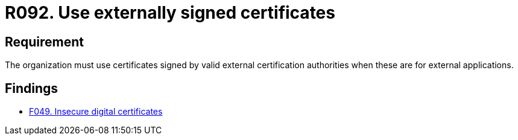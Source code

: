 :slug: rules/092/
:category: certificates
:description: This requirement establishes that certificates, to use within the organization for external apps, must be signed by valid external certification bodies.
:keywords: Certificate, Certification Bodies, Applications, Signature, Requirement, Security, Rules, Ethical Hacking, Pentesting
:rules: yes

= R092. Use externally signed certificates

== Requirement

The organization must use certificates
signed by valid external certification authorities
when these are for external applications.

== Findings

* [inner]#link:/findings/049/[F049. Insecure digital certificates]#
